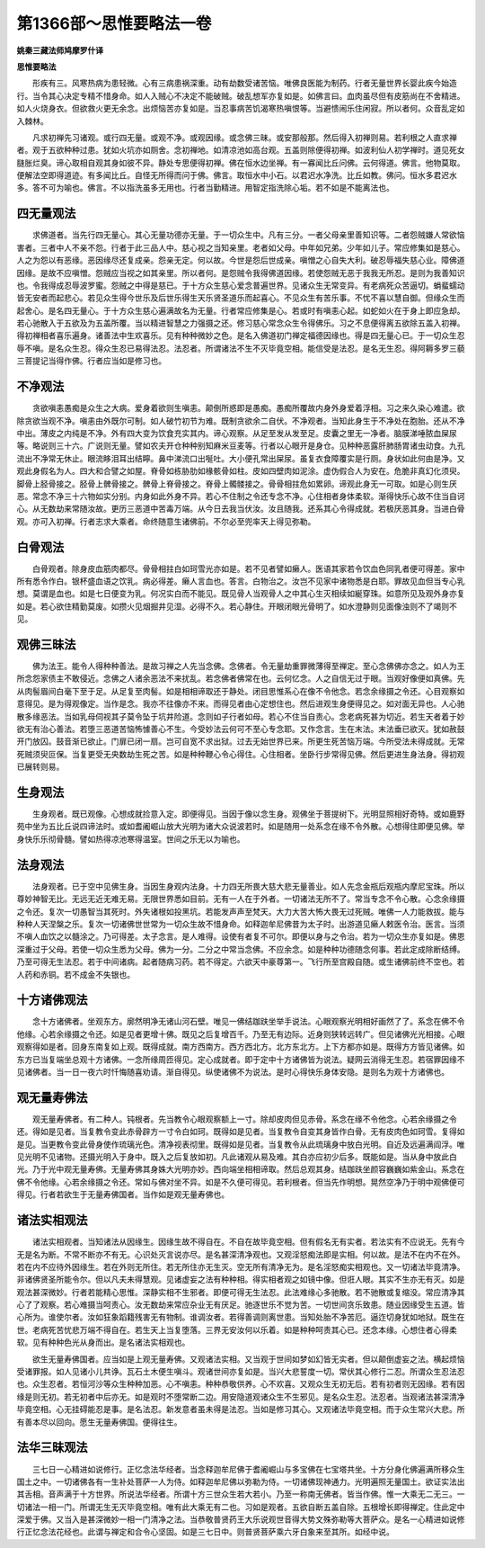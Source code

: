 第1366部～思惟要略法一卷
============================

**姚秦三藏法师鸠摩罗什译**

**思惟要略法**


　　形疾有三。风寒热病为患轻微。心有三病患祸深重。动有劫数受诸苦恼。唯佛良医能为制药。行者无量世界长婴此疾今始造行。当令其心决定专精不惜身命。如人入贼心不决定不能破贼。破乱想军亦复如是。如佛言曰。血肉虽尽但有皮筋尚在不舍精进。如人火烧身衣。但欲救火更无余念。出烦恼苦亦复如是。当忍事病苦饥渴寒热嗔恨等。当避愦闹乐住闲寂。所以者何。众音乱定如入棘林。

　　凡求初禅先习诸观。或行四无量。或观不净。或观因缘。或念佛三昧。或安那般那。然后得入初禅则易。若利根之人直求禅者。观于五欲种种过患。犹如火坑亦如厕舍。念初禅地。如清凉池如高台观。五盖则除便得初禅。如波利仙人初学禅时。道见死女膖胀烂臭。谛心取相自观其身如彼不异。静处专思便得初禅。佛在恒水边坐禅。有一寡闻比丘问佛。云何得道。佛言。他物莫取。便解法空即得道迹。有多闻比丘。自怪无所得而问于佛。佛言。取恒水中小石。以君迟水净洗。比丘如教。佛问。恒水多君迟水多。答不可为喻也。佛言。不以指洗虽多无用也。行者当勤精进。用智定指洗除心垢。若不如是不能离法也。

四无量观法
----------

　　求佛道者。当先行四无量心。其心无量功德亦无量。于一切众生中。凡有三分。一者父母亲里善知识等。二者怨贼嫌人常欲恼害者。三者中人不亲不怨。行者于此三品人中。慈心视之当知亲里。老者如父母。中年如兄弟。少年如儿子。常应修集如是慈心。人之为怨以有恶缘。恶因缘尽还复成亲。怨亲无定。何以故。今世是怨后世成亲。嗔憎之心自失大利。破忍辱福失慈心业。障佛道因缘。是故不应嗔憎。怨贼应当视之如其亲里。所以者何。是怨贼令我得佛道因缘。若使怨贼无恶于我我无所忍。是则为我善知识也。令我得成忍辱波罗蜜。怨贼之中得是慈已。于十方众生慈心爱念普遍世界。见诸众生无常变异。有老病死众苦逼切。蜎蜚蠕动皆无安者而起悲心。若见众生得今世乐及后世乐得生天乐贤圣道乐而起喜心。不见众生有苦乐事。不忧不喜以慧自御。但缘众生而起舍心。是名四无量心。于十方众生慈心遍满故名为无量。行者常应修集是心。若或时有嗔恚心起。如蛇如火在于身上即应急却。若心驰散入于五欲及为五盖所覆。当以精进智慧之力强摄之还。修习慈心常念众生令得佛乐。习之不息便得离五欲除五盖入初禅。得初禅相者喜乐遍身。诸善法中生欢喜乐。见有种种微妙之色。是名入佛道初门禅定福德因缘也。得是四无量心已。于一切众生忍辱不嗔。是名众生忍。得众生忍已易得法忍。法忍者。所谓诸法不生不灭毕竟空相。能信受是法忍。是名无生忍。得阿耨多罗三藐三菩提记当得作佛。行者应当如是修习也。

不净观法
--------

　　贪欲嗔恚愚痴是众生之大病。爱身着欲则生嗔恚。颠倒所惑即是愚痴。愚痴所覆故内身外身爱着浮相。习之来久染心难遣。欲除贪欲当观不净。嗔恚由外既尔可制。如人破竹初节为难。既制贪欲余二自伏。不净观者。当知此身生于不净处在胞胎。还从不净中出。薄皮之内纯是不净。外有四大变为饮食充实其内。谛心观察。从足至发从发至足。皮囊之里无一净者。脑膜涕唾脓血屎尿等。略说则三十六。广说则无量。譬如农夫开仓种种别知麻米豆麦等。行者以心眼开是身仓。见种种恶露肝肺肠胃诸虫动食。九孔流出不净常无休止。眼流眵泪耳出结矃。鼻中涕流口出唌吐。大小便孔常出屎尿。虽复衣食障覆实是行厕。身状如此何由是净。又观此身假名为人。四大和合譬之如屋。脊骨如栋胁肋如椽骸骨如柱。皮如四壁肉如泥涂。虚伪假合人为安在。危脆非真幻化须臾。脚骨上胫骨接之。胫骨上髀骨接之。髀骨上脊骨接之。脊骨上髑髅接之。骨骨相拄危如累卵。谛观此身无一可取。如是心则生厌恶。常念不净三十六物如实分别。内身如此外身不异。若心不住制之令还专念不净。心住相者身体柔软。渐得快乐心故不住当自诃心。从无数劫来常随汝故。更历三恶道中苦毒万端。从今日去我当伏汝。汝且随我。还系其心令得成就。若极厌恶其身。当进白骨观。亦可入初禅。行者志求大乘者。命终随意生诸佛前。不尔必至兜率天上得见弥勒。

白骨观法
--------

　　白骨观者。除身皮血筋肉都尽。骨骨相拄白如珂雪光亦如是。若不见者譬如癞人。医语其家若令饮血色同乳者便可得差。家中所有悉令作白。银杯盛血语之饮乳。病必得差。癞人言血也。答言。白物治之。汝岂不见家中诸物悉是白耶。罪故见血但当专心乳想。莫谓是血也。如是七日便变为乳。何况实白而不能见。既见骨人当观骨人之中其心生灭相续如綖穿珠。如意所见及观外身亦复如是。若心欲住精勤莫废。如攒火见烟掘井见湿。必得不久。若心静住。开眼闭眼光骨明了。如水澄静则见面像浊则不了竭则不见。

观佛三昧法
----------

　　佛为法王。能令人得种种善法。是故习禅之人先当念佛。念佛者。令无量劫重罪微薄得至禅定。至心念佛佛亦念之。如人为王所念怨家债主不敢侵近。念佛之人诸余恶法不来扰乱。若念佛者佛常在也。云何忆念。人之自信无过于眼。当观好像便如真佛。先从肉髻眉间白毫下至于足。从足复至肉髻。如是相相谛取还于静处。闭目思惟系心在像不令他念。若念余缘摄之令还。心目观察如意得见。是为得观像定。当作是念。我亦不往像亦不来。而得见者由心定想住也。然后进观生身便得见之。如对面无异也。人心驰散多缘恶法。当如乳母伺视其子莫令坠于坑井险道。念则如子行者如母。若心不住当自责心。念老病死甚为切近。若生天者着于妙欲无有治心善法。若堕三恶道苦恼怖懅善心不生。今受妙法云何可不至心专念耶。又作念言。生在末法。末法垂已欲灭。犹如赦鼓开门放囚。鼓音渐已欲止。门扉已闭一扇。岂可自宽不求出狱。过去无始世界已来。所更生死苦恼万端。今所受法未得成就。无常死贼须臾叵保。当复更受无央数劫生死之苦。如是种种鞭心令心得住。心住相者。坐卧行步常得见佛。然后更进生身法身。得初观已展转则易。

生身观法
--------

　　生身观者。既已观像。心想成就捡意入定。即便得见。当因于像以念生身。观佛坐于菩提树下。光明显照相好奇特。或如鹿野苑中坐为五比丘说四谛法时。或如耆阇崛山放大光明为诸大众说波若时。如是随用一处系念在缘不令外散。心想得住即便见佛。举身快乐乐彻骨髓。譬如热得凉池寒得温室。世间之乐无以为喻也。

法身观法
--------

　　法身观者。已于空中见佛生身。当因生身观内法身。十力四无所畏大慈大悲无量善业。如人先念金瓶后观瓶内摩尼宝珠。所以尊妙神智无比。无远无近无难无易。无限世界悉如目前。无有一人在于外者。一切诸法无所不了。常当专念不令心散。心念余缘摄之令还。复次一切愚智当其死时。外失诸根如投黑坑。若能发声声至梵天。大力大苦大怖大畏无过死贼。唯佛一人力能救拔。能与种种人天涅槃之乐。复次一切诸佛世世常为一切众生故不惜身命。如释迦牟尼佛昔为太子时。出游道见癞人敕医令治。医言。当须不嗔人血饮之以髓涂之。乃可得差。太子念言。是人难得。设使有者复不可尔。即便以身与之令治。若为一切众生亦复如是。佛恩深重过于父母。若使一切众生悉为父母。佛为一分。二分之中常当念佛。不应余念。如是种种功德随念何事。若此定成除断结缚。乃至可得无生法忍。若于中间诸病。起者随病习药。若不得定。六欲天中豪尊第一。飞行所至宫殿自随。或生诸佛前终不空也。若人药和赤铜。若不成金不失银也。

十方诸佛观法
------------

　　念十方诸佛者。坐观东方。廓然明净无诸山河石壁。唯见一佛结跏趺坐举手说法。心眼观察光明相好画然了了。系念在佛不令他缘。心若余缘摄之令还。如是见者更增十佛。既见之后复增百千。乃至无有边际。近身则狭转远转广。但见诸佛光光相接。心眼观察得如是者。回身东南复如上观。既得成就。南方西南方。西方西北方。北方东北方。上下方都亦如是。既得方方皆见诸佛。如东方已当复端坐总观十方诸佛。一念所缘周匝得见。定心成就者。即于定中十方诸佛皆为说法。疑网云消得无生忍。若宿罪因缘不见诸佛者。当一日一夜六时忏悔随喜劝请。渐自得见。纵使诸佛不为说法。是时心得快乐身体安隐。是则名为观十方诸佛也。

观无量寿佛法
------------

　　观无量寿佛者。有二种人。钝根者。先当教令心眼观察额上一寸。除却皮肉但见赤骨。系念在缘不令他念。心若余缘摄之令还。得如是见者。当复教令变此赤骨辟方一寸令白如珂。既得如是见者。当复教令自变其身皆作白骨。无有皮肉色如珂雪。复得如是见。当更教令变此骨身使作琉璃光色。清净视表彻里。既得如是见者。当复教令从此琉璃身中放白光明。自近及远遍满阎浮。唯见光明不见诸物。还摄光明入于身中。既入之后复放如初。凡此诸观从易及难。其白亦应初少后多。既能如是。当从身中放此白光。乃于光中观无量寿佛。无量寿佛其身姝大光明亦妙。西向端坐相相谛取。然后总观其身。结跏趺坐颜容巍巍如紫金山。系念在佛不令他缘。心若余缘摄之令还。常如与佛对坐不异。如是不久便可得见。若利根者。但当先作明想。晃然空净乃于明中观佛便可得见。行者若欲生于无量寿佛国者。当作如是观无量寿佛也。

诸法实相观法
------------

　　诸法实相观者。当知诸法从因缘生。因缘生故不得自在。不自在故毕竟空相。但有假名无有实者。若法实有不应说无。先有今无是名为断。不常不断亦不有无。心识处灭言说亦尽。是名甚深清净观也。又观淫怒痴法即是实相。何以故。是法不在内不在外。若在内不应待外因缘生。若在外则无所住。若无所住亦无生灭。空无所有清净无为。是名淫怒痴实相观也。又一切诸法毕竟清净。非诸佛贤圣所能令尔。但以凡夫未得慧观。见诸虚妄之法有种种相。得实相者观之如镜中像。但诳人眼。其实不生亦无有灭。如是观法甚深微妙。行者若能精心思惟。深静实相不生邪者。即便可得无生法忍。此法难缘心多驰散。若不驰散或复缩没。常应清净其心了了观察。若心难摄当呵责心。汝无数劫来常应杂业无有厌足。驰逐世乐不觉为苦。一切世间贪乐致患。随业因缘受生五道。皆心所为。谁使尔者。汝如狂象蹈籍残害无有物制。谁调汝者。若得善调则离世患。当知处胎不净苦厄。逼迮切身犹如地狱。既生在世。老病死苦忧悲万端不得自在。若生天上当复堕落。三界无安汝何以乐着。如是种种呵责其心已。还念本缘。心想住者心得柔软。见有种种色光从身而出。是名诸法实相观也。

　　欲生无量寿佛国者。应当如是上观无量寿佛。又观诸法实相。又当观于世间如梦如幻皆无实者。但以颠倒虚妄之法。横起烦恼受诸罪报。如人见诸小儿共诤。瓦石土木便生嗔斗。观诸世间亦复如是。当兴大悲誓度一切。常伏其心修行二忍。所谓众生忍法忍也。众生忍者。若恒河沙等众生种种加恶。心不嗔恚。种种恭敬供养。心不欢喜。又观众生无初无后。若有初者则无因缘。若有因缘是则无初。若无初者中后亦无。如是观时不堕常断二边。用安隐道观诸众生不生邪见。是名众生忍。法忍者。当观诸法甚深清净毕竟空相。心无挂碍能忍是事。是名法忍。新发意者虽未得是法忍。当如是修习其心。又观诸法毕竟空相。而于众生常兴大悲。所有善本尽以回向。愿生无量寿佛国。便得往生。

法华三昧观法
------------

　　三七日一心精进如说修行。正忆念法华经者。当念释迦牟尼佛于耆阇崛山与多宝佛在七宝塔共坐。十方分身化佛遍满所移众生国土之中。一切诸佛各有一生补处菩萨一人为侍。如释迦牟尼佛以弥勒为侍。一切诸佛现神通力。光明遍照无量国土。欲证实法出其舌相。音声满于十方世界。所说法华经者。所谓十方三世众生若大若小。乃至一称南无佛者。皆当作佛。惟一大乘无二无三。一切诸法一相一门。所谓无生无灭毕竟空相。唯有此大乘无有二也。习如是观者。五欲自断五盖自除。五根增长即得禅定。住此定中深爱于佛。又当入是甚深微妙一相一门清净之法。当恭敬普贤药王大乐说观世音得大势文殊弥勒等大菩萨众。是名一心精进如说修行正忆念法花经也。此谓与禅定和合令心坚固。如是三七日中。则普贤菩萨乘六牙白象来至其所。如经中说。
